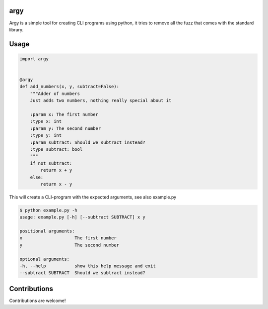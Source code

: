 argy
====
Argy is a simple tool for creating CLI programs using python, it tries to remove all the fuzz that comes with the standard library.

Usage
=====

.. code::
   
    import argy


    @argy
    def add_numbers(x, y, subtract=False):
        """Adder of numbers
        Just adds two numbers, nothing really special about it

        :param x: The first number
        :type x: int
        :param y: The second number
        :type y: int
        :param subtract: Should we subtract instead?
        :type subtract: bool
        """
        if not subtract:
            return x + y
        else:
            return x - y

This will create a CLI-program with the expected arguments, see also example.py

.. code::

    $ python example.py -h
    usage: example.py [-h] [--subtract SUBTRACT] x y

    positional arguments:
    x                    The first number
    y                    The second number

    optional arguments:
    -h, --help           show this help message and exit
    --subtract SUBTRACT  Should we subtract instead?

Contributions
=============

Contributions are welcome!

